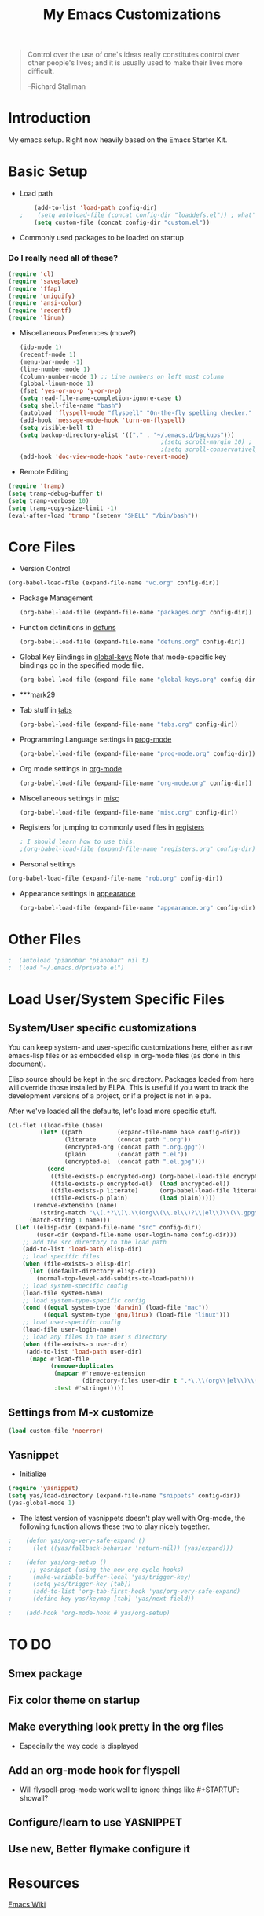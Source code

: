 #+TITLE: My Emacs Customizations
#+OPTIONS: toc:2 num:nil ^:nil

#+begin_quote
Control over the use of one's ideas really constitutes control
over other people's lives; and it is usually used to make their
lives more difficult.

--Richard Stallman
#+end_quote

* Introduction
  :PROPERTIES:
  :CUSTOM_ID: introduction
  :END:

  My emacs setup. Right now heavily based on the Emacs Starter Kit.

* Basic Setup
- Load path
  #+name: load-paths
  #+BEGIN_SRC emacs-lisp
    (add-to-list 'load-path config-dir)
;    (setq autoload-file (concat config-dir "loaddefs.el")) ; what's this for?***
    (setq custom-file (concat config-dir "custom.el"))
  #+END_SRC

- Commonly used packages to be loaded on startup
*** Do I really need all of these?
  #+name: load-on-startup
  #+BEGIN_SRC emacs-lisp
    (require 'cl)
    (require 'saveplace)
    (require 'ffap)
    (require 'uniquify)
    (require 'ansi-color)
    (require 'recentf)
    (require 'linum)
  #+END_SRC

- Miscellaneous Preferences (move?) 
  #+BEGIN_SRC emacs-lisp
    (ido-mode 1)
    (recentf-mode 1)
    (menu-bar-mode -1)
    (line-number-mode 1)
    (column-number-mode 1) ;; Line numbers on left most column
    (global-linum-mode 1)
    (fset 'yes-or-no-p 'y-or-n-p)
    (setq read-file-name-completion-ignore-case t)
    (setq shell-file-name "bash")
    (autoload 'flyspell-mode "flyspell" "On-the-fly spelling checker." t)
    (add-hook 'message-mode-hook 'turn-on-flyspell)
    (setq visible-bell t)
    (setq backup-directory-alist '(("." . "~/.emacs.d/backups")))
                                            ;(setq scroll-margin 10) ; scroll much sooner
                                            ;(setq scroll-conservatively 5) ; scroll the minimum amount
    (add-hook 'doc-view-mode-hook 'auto-revert-mode)
  #+END_SRC

- Remote Editing
#+BEGIN_SRC emacs-lisp
  (require 'tramp)
  (setq tramp-debug-buffer t)
  (setq tramp-verbose 10)
  (setq tramp-copy-size-limit -1)
  (eval-after-load 'tramp '(setenv "SHELL" "/bin/bash"))
#+END_SRC
* Core Files
  :PROPERTIES:
  :CUSTOM_ID: core
  :END:
- Version Control
#+BEGIN_SRC emacs-lisp
    (org-babel-load-file (expand-file-name "vc.org" config-dir))
#+END_SRC
- Package Management
  #+BEGIN_SRC emacs-lisp
    (org-babel-load-file (expand-file-name "packages.org" config-dir))
  #+END_SRC
	
- Function definitions in [[file:defuns.org][defuns]]
  #+BEGIN_SRC emacs-lisp
(org-babel-load-file (expand-file-name "defuns.org" config-dir))
  #+END_SRC
	
- Global Key Bindings in [[file:global-keys.org][global-keys]] 
  Note that mode-specific key bindings go in the specified mode file.
  #+BEGIN_SRC emacs-lisp
(org-babel-load-file (expand-file-name "global-keys.org" config-dir))
  #+END_SRC
- ***mark29
	
- Tab stuff in [[file:tabs.org][tabs]]
  #+BEGIN_SRC emacs-lisp
(org-babel-load-file (expand-file-name "tabs.org" config-dir))
  #+END_SRC
	
- Programming Language settings in [[file:prog-mode.org][prog-mode]]
  #+BEGIN_SRC emacs-lisp
(org-babel-load-file (expand-file-name "prog-mode.org" config-dir))
  #+END_SRC
	
- Org mode settings in [[file:org-mode.org][org-mode]]
  #+BEGIN_SRC emacs-lisp
(org-babel-load-file (expand-file-name "org-mode.org" config-dir))
  #+END_SRC
	
- Miscellaneous settings in [[file:misc.org][misc]]
  #+BEGIN_SRC emacs-lisp
(org-babel-load-file (expand-file-name "misc.org" config-dir))
  #+END_SRC
	
- Registers for jumping to commonly used files in [[file:registers.org][registers]]
  #+BEGIN_SRC emacs-lisp
    ; I should learn how to use this.
    ;(org-babel-load-file (expand-file-name "registers.org" config-dir))
  #+END_SRC
	
- Personal settings
#+BEGIN_SRC emacs-lisp
  (org-babel-load-file (expand-file-name "rob.org" config-dir))
#+END_SRC
- Appearance settings in [[file:appearance.org][appearance]]
  #+BEGIN_SRC emacs-lisp
(org-babel-load-file (expand-file-name "appearance.org" config-dir))
  #+END_SRC
* Other Files
#+BEGIN_SRC emacs-lisp
;  (autoload 'pianobar "pianobar" nil t)
;  (load "~/.emacs.d/private.el")
#+END_SRC
* Load User/System Specific Files
** System/User specific customizations
   You can keep system- and user-specific customizations here, either as raw emacs-lisp 
   files or as embedded elisp in org-mode files (as done in this document).

   Elisp source should be kept in the =src= directory.  Packages loaded
   from here will override those installed by ELPA.  This is useful if
   you want to track the development versions of a project, or if a
   project is not in elpa.

   After we've loaded all the defaults, let's load more specific stuff.
   #+name: load-files
   #+BEGIN_SRC emacs-lisp
   (cl-flet ((load-file (base)
            (let* ((path          (expand-file-name base config-dir))
                   (literate      (concat path ".org"))
                   (encrypted-org (concat path ".org.gpg"))
                   (plain         (concat path ".el"))
                   (encrypted-el  (concat path ".el.gpg")))
              (cond
               ((file-exists-p encrypted-org) (org-babel-load-file encrypted-org))
               ((file-exists-p encrypted-el)  (load encrypted-el))
               ((file-exists-p literate)      (org-babel-load-file literate))
               ((file-exists-p plain)         (load plain)))))
          (remove-extension (name)
            (string-match "\\(.*?\\)\.\\(org\\(\\.el\\)?\\|el\\)\\(\\.gpg\\)?$" name)
         (match-string 1 name)))
     (let ((elisp-dir (expand-file-name "src" config-dir))
           (user-dir (expand-file-name user-login-name config-dir)))
       ;; add the src directory to the load path
       (add-to-list 'load-path elisp-dir)
       ;; load specific files
       (when (file-exists-p elisp-dir)
         (let ((default-directory elisp-dir))
           (normal-top-level-add-subdirs-to-load-path)))
       ;; load system-specific config
       (load-file system-name)
       ;; load system-type-specific config
       (cond ((equal system-type 'darwin) (load-file "mac"))
             ((equal system-type 'gnu/linux) (load-file "linux")))
       ;; load user-specific config
       (load-file user-login-name)
       ;; load any files in the user's directory
       (when (file-exists-p user-dir)
        (add-to-list 'load-path user-dir)
         (mapc #'load-file
               (remove-duplicates
                (mapcar #'remove-extension
                        (directory-files user-dir t ".*\.\\(org\\|el\\)\\(\\.gpg\\)?$"))
                :test #'string=)))))
   #+END_SRC

** Settings from M-x customize
   #+name: m-x-customize-customizations
   #+BEGIN_SRC emacs-lisp
  (load custom-file 'noerror)
   #+END_SRC

** Yasnippet
- Initialize
#+BEGIN_SRC emacs-lisp
    (require 'yasnippet)
    (setq yas/load-directory (expand-file-name "snippets" config-dir))
    (yas-global-mode 1)
#+END_SRC
-   The latest version of yasnippets doesn't play well with Org-mode, the
		following function allows these two to play nicely together.
#+BEGIN_SRC emacs-lisp
;    (defun yas/org-very-safe-expand ()
;      (let ((yas/fallback-behavior 'return-nil)) (yas/expand)))
   
;    (defun yas/org-setup ()
      ;; yasnippet (using the new org-cycle hooks)
;      (make-variable-buffer-local 'yas/trigger-key)
;      (setq yas/trigger-key [tab])
;      (add-to-list 'org-tab-first-hook 'yas/org-very-safe-expand)
;      (define-key yas/keymap [tab] 'yas/next-field))
    
;    (add-hook 'org-mode-hook #'yas/org-setup)
  #+END_SRC
		
* TO DO
  :PROPERTIES:
  :CUSTOM_ID: todo
  :END:
** Smex package
** Fix color theme on startup
** Make everything look pretty in the org files
- Especially the way code is displayed
** Add an org-mode hook for flyspell
- Will flyspell-prog-mode work well to ignore things like #+STARTUP: showall?
** Configure/learn to use YASNIPPET
** Use new, Better flymake configure it
* Resources
  :PROPERTIES:
  :CUSTOM_ID: resources
  :END:

  [[http://emacswiki.org][Emacs Wiki]]
  
* Footnotes
